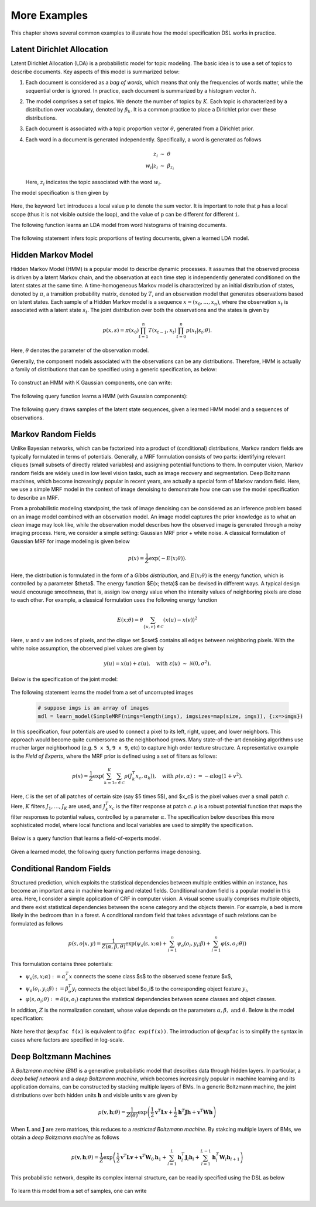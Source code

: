 More Examples
===============

This chapter shows several common examples to illusrate how the model specification DSL works in practice.

Latent Dirichlet Allocation
----------------------------

Latent Dirichlet Allocation (LDA) is a probabilistic model for topic modeling. The basic idea is to use a set of topics to describe documents. Key aspects of this model is summarized below:

1. Each document is considered as a *bag of words*, which means that only the frequencies of words matter, while the sequential order is ignored. In practice, each document is summarized by a histogram vector :math:`h`.
    
2. The model comprises a set of topics. We denote the number of topics by :math:`K`. Each topic is characterized by a distribution over vocabulary, denoted by :math:`\beta_k`. It is a common practice to place a Dirichlet prior over these distributions.
    
3. Each document is associated with a topic proportion vector :math:`\theta`, generated from a Dirichlet prior. 
    
4. Each word in a document is generated independently. Specifically, a word is generated as follows

    .. math::
    
        z_i &\ \sim \ \theta \\
        w_i | z_i &\ \sim \ \beta_{z_i}
        
   Here, :math:`z_i` indicates the topic associated with the word :math:`w_i`.
    
The model specification is then given by 

    .. code-block:: julia
        :linenos:
    
        @model LatentDirichletAllocation begin
            # constants            
            @constant m::Int      # vocabulary size            
            @constant n::Int      # number of documents
            @constant nw::Vector{Int}    # numbers of words in documents
            
            @hyperparam K::Int      # number of topics
            @hyperparam a::Float64  # Dirichlet hyper-prior for beta
            
            # parameters
            @param alpha :: (0.0 .. Inf)^K
            for k in 1 : K
                @param beta[k] ~ Dirichlet(a)
            end
            
            # documents
            for i in 1 : n                
                theta[i] ~ Dirichlet(alpha)
                let p = sum(beta[k] * theta[i][k] for k in 1 : K)
                    h[i] ~ Multinomial(nw[i], p)
                end
            end
        end 
        
Here, the keyword ``let`` introduces a local value ``p`` to denote the sum vector. It is important to note that ``p`` has a local scope (thus it is not visible outside the loop), and the value of ``p`` can be different for different ``i``.

The following function learns an LDA model from word histograms of training documents.

    .. code-block:: julia
        :linenos:
        
        function learn_lda(h::Matrix{Double}, K::Int, alpha::Float64)
            learn_model(LatentDirichletAllocation(
                m = size(h, 1), n = size(h, 2), nw = sum(h, 1), K = K, a = alpha), 
                {:h => columns(h)})
        end
        
        mdl = learn_lda(training_hists, K, alpha)
        
    
The following statement infers topic proportions of testing documents, given a learned LDA model.

    .. code-block:: julia    
        :linenos:
        
        # suppose mdl is a learned LDA model
        theta = query(mdl, {:h => columns(testing_corpus)}, :theta)
    

Hidden Markov Model
--------------------

Hidden Markov Model (HMM) is a popular model to describe dynamic processes. It assumes that the observed process is driven by a latent Markov chain, and the observation at each time step is independently generated conditioned on the latent states at the same time. A time-homogeneous Markov model is characterized by an initial distribution of states, denoted by :math:`\pi`, a transition probability matrix, denoted by :math:`T`, and an observation model that generates observations based on latent states. Each sample of a Hidden Markov model is a sequence :math:`x = (x_0, \ldots, x_n)`, where the observation :math:`x_t` is associated with a latent state :math:`s_t`. The joint distribution over both the observations and the states is given by

    .. math::
    
        p(x, s) = \pi(x_0) \prod_{t=1}^n T(x_{t-1}, x_t) \prod_{t=0}^n p(x_t | s_t; \theta).

Here, :math:`\theta` denotes the parameter of the observation model. 

Generally, the component models associated with the observations can be any distributions. Therefore, HMM is actually a family of distributions that can be specified using a generic specification, as below:

    .. code-block:: julia
        :linenos:
    
        @model HiddenMarkovModel{G, ParamTypes} begin            
            @constant n::Int    # number of sequences
            @constant len::Vector{Int}   # the sequence lengths
            @hyperparam K::Int    # the size of latent state space
                    
            # parameters
            @param pi :: (0.0 .. 1.0)^K        # initial distribution
            @param T :: (0.0 .. 1.0)^(K, K)    # transition probability matrix 
            
            for k in 1 : K
                for j in 1 : length(ParamTypes)
                    @param theta[k][j] :: ParamTypes[j]
                end
            end
                
            # sequences        
            for i in 1 : n            
                z[i][1] ~ Categorical(pi)
                for t = 2 : len[i]
                    z[i][t] ~ Categorical(T[z[t-1], :])
                end
            
                for t in 1 : len[i]
                    let s = z[i][t]
                        x[i][t] ~ G(theta[s]...)
                    end
                end
            end
        end

To construct an HMM with K Gaussian components, one can write:

    .. code-block:: julia
        :linenos:
        
        @modelalias HiddenMarkovGaussModel HiddenMarkovModel{G, Params} begin
            @constant d::Int    # vector space dimension
            @with G = MultivariateNormal
            @with Params[1] = Float64^d
            @with Params[2] = Float64^(d, d)
        end
        
The following query function learns a HMM (with Gaussian components):

    .. code-block:: julia
        :linenos:
        
        function learn_hmm(seqs, K::Int)
            # seqs is a collection of observed sequences
            # K is the number of latent states
            
            learn_model(HiddenMarkovGaussModel(
                n = length(seqs), len = map(length, seqs), K = K), 
                {:x => seqs})
        end
        
        mdl = learn_hmm(seqs, K)
        
        
The following query draws samples of the latent state sequences, given a learned HMM model and a sequences of observations.

    .. code-block:: julia
        :linenos:
        
        function hmm_sample(mdl::HiddenMarkovGaussModel, obs::Matrix{Float64}, ns::Int)
            # obs is a sequence of observed features (each column for a time step)
            # ns is the number of samples to d
            
            query(mdl, {:x => obs}, :(sample(z, ns)))
        end
        
        # run the function to draw 100 sample state-sequendes for x
        x = rand(3, 100)
        y = hmm_sample(mdl, x, 100)
        
    
Markov Random Fields
---------------------

Unlike Bayesian networks, which can be factorized into a product of (conditional) distributions, Markov random fields are typically formulated in terms of potentials. Generally, a MRF formulation consists of two parts: identifying relevant cliques (small subsets of directly related variables) and assigning potential functions to them. In computer vision, Markov random fields are widely used in low level vision tasks, such as image recovery and segmentation. Deep Boltzmann machines, which become increasingly popular in recent years, are actually a special form of Markov random field. Here, we use a simple MRF model in the context of image denoising to demonstrate how one can use the model specification to describe an MRF.

From a probabilistic modeling standpoint, the task of image denoising can be considered as an inference problem based on an image model combined with an observation model. An image model captures the prior knowledge as to what an *clean* image may look like, while the observation model describes how the observed image is generated through a noisy imaging process. Here, we consider a simple setting: Gaussian MRF prior + white noise.  A classical formulation of Gaussian MRF for image modeling is given below

    .. math::
    
        p(x) = \frac{1}{Z} \exp \left( -E(x; \theta) \right).

Here, the distribution is formulated in the form of a *Gibbs distribution*, and :math:`E(x; \theta)` is the energy function, which is controlled by a parameter $\theta$. The energy function $E(x; \theta)$ can be devised in different ways. A typical design would encourage smoothness, that is, assign low energy value when the intensity values of neighboring pixels are close to each other. For example, a classical formulation uses the following energy function

    .. math::

        E(x; \theta) = \theta \sum_{\{u, v\} \in \mathcal{C}} (x(u) - x(v))^2

Here, :math:`u` and :math:`v` are indices of pixels, and the clique set $\cset$ contains all edges between neighboring pixels. With the white noise assumption, the observed pixel values are given by

    .. math::
    
        y(u) = x(u) + \varepsilon(u), \quad \text{with } \varepsilon(u) \ \sim \ \mathcal{N}(0, \sigma^2).

Below is the specification of the joint model:

    .. code-block:: julia
        :linenos:

        @model SimpleMRF begin
            @constant nimgs::Int   # the number of images
            @constant imgsizes::Vector{(Int, Int)}
    
            # parameters
            @param theta::Float64     # the Gaussian MRF parameter
            @param sig::Float64       # the variance of white noise
        
            for t in 1 : nimgs
                let m = imgsizes[t][1], n = imgsizes[t][2]            
                    x[t]::Float64^(m, n)   # the true image
                    y[t]::Float64^(m, n)   # the observed noisy image
                
                    let xt = x[t], yt = y[t]
                        # the image prior (Gaussian MRF)            
                        for i in 2 : m-1, j in 2 : n-1
                            @fac exp(-theta * (xt[i,j] - xt[i,j-1])^2)
                            @fac exp(-theta * (xt[i,j] - xt[i,j+1])^2)
                            @fac exp(-theta * (xt[i,j] - xt[i-1,j])^2)
                            @fac exp(-theta * (xt[i,j] - xt[i+1,j])^2)
                        end
            
                        # the observation model
                        for i in 1 : m, j in 1 : n
                            yt[i,j] ~ Normal(xt[i,j], sig)
                        end
                    end
                end
            end
        end
        
The following statement learns the model from a set of uncorrupted images        
        
    .. code-block:: julia
        
        # suppose imgs is an array of images
        mdl = learn_model(SimpleMRF(nimgs=length(imgs), imgsizes=map(size, imgs)), {:x=>imgs})
        
        
In this specification, four potentials are used to connect a pixel to its left, right, upper, and lower neighbors. This approach would become quite cumbersome as the neighborhood grows. Many state-of-the-art denoising algorithms use mucher larger neighborhood (e.g. ``5 x 5``, ``9 x 9``, etc) to capture high order texture structure. A representative example is the *Field of Experts*, where the MRF prior is defined using a set of filters as follows:

    .. math::

        p(x) = \frac{1}{Z} \exp \left(
            \sum_{k=1}^K \sum_{c \in \mathcal{C}} \rho( J_k^T x_c, \alpha_k)
            \right),
        \quad \text{with } \rho(v, \alpha) := -\alpha \log(1 + v^2). 

Here, :math:`\mathcal{C}` is the set of all patches of certain size (say $5 \times 5$), and $x_c$ is the pixel values over a small patch :math:`c`. Here, :math:`K` filters :math:`J_1, \ldots, J_K` are used, and :math:`J_k^T x_c` is the filter response at patch :math:`c`. :math:`\rho` is a robust potential function that maps the filter responses to potential values, controlled by a parameter :math:`\alpha`.
The specification below describes this more sophisticated model, where local functions and local variables are used to simplify the specification.

    .. code-block:: julia
        :linenos:
    
        @model FieldOfExperts begin
            @constant K::Int         # the number of filters
            @constant w::Int         # patch size (w = 5 for 5 x 5 patches)
            @constant ew::Int = (w - 1) / 2  # half patch dimension
            @constant nimgs::Int     # the number of images
            @constant imgsizes::Vector{(Int, Int)}
            @constant sig :: Float64   # variance of white noise
    
            # parameters
            for k = 1 : K
                @param J[k] :: Float64^(w, w)   # filter kernel
                @param alpha[k] :: Float64      # filter coefficient                
            end            
        
            # the robust potential function
            rho(v, a) = -a * log(1 + v * v) 
        
            for t in 1 : nimgs
                let m = imgsizes[t][1], n = imgsizes[t][2]            
                    x[t]::Float64^(m, n)   # the true image
                    y[t]::Float64^(m, n)   # the observed noisy image
                    
                    let xt = x[t], yt = y[t]
                        # the image prior 
                        for k in 1 : K, i in 1+ew : m-ew, j in 1+ew : n-ew
                            let c = vec(xt(i-ew:i+ew, j-ew:j+ew))
                                @fac exp(rho(dot(J[k], c), alpha[k]))
                            end
                        end
                        
                        # the observation model
                        for i in 1 : m, j in 1 : n
                            yt[i,j] ~ Normal(xt[i,j], sig)
                        end
                    end
                end                                       
            end
        end

Below is a query function that learns a field-of-experts model.

    .. code-block:: julia
        :linenos:
        
        function learn_foe(imgs, w::Int, K::Int)
            # imgs: an array of images
            # w: the patch dimension
            # K: the number of filters
            
            mdl = FieldOfExpers(
                    K = K, w = w, nimgs = length(imgs), 
                    imgsize = map(size, imgs))
            
            learn_model(mdl, {:x=>imgs})
        end 
          
Given a learned model, the following query function performs image denosing.

    .. code-block:: julia
        :linenos:
        
        function foe_denoise(mdl::FieldOfExperts, sig::Float64, noisy_im::Matrix{Float64})
            # sig:  the noise variance (which is typically given in denoising tasks)
            # noisy_im:  the observed noisy image
            
            query(mdl, {:sig=>sig, :y=>[noisy_im]}, :x)
        end
        
        denoised_im = foe_denoise(mdl, 0.1, noisy_im)
        

Conditional Random Fields
-------------------------

Structured prediction, which exploits the statistical dependencies between multiple entities within an instance, has become an important area in machine learning and related fields. Conditional random field is a popular model in this area. Here, I consider a simple application of CRF in computer vision. A visual scene usually comprises multiple objects, and there exist statistical dependencies between the scene category and the objects therein. For example, a bed is more likely in the bedroom than in a forest. A conditional random field that takes advantage of such relations can be formulated as follows

    .. math::

        p(s, o | x, y ) = \frac{1}{Z(\alpha, \beta, \theta)} \exp \left(
            \psi_s(s, x; \alpha) + \sum_{i=1}^n \psi_o(o_i, y_i; \beta) + \sum_{i=1}^n \varphi(s, o_i; \theta)
        \right) 
    
This formulation contains three potentials: 

* :math:`\psi_s(s, x; \alpha) := \alpha_s^T x` connects the scene class $s$ to the observed scene feature $x$, 

* :math:`\psi_o(o_i, y_i; \beta) := \beta_o^T y_i` connects the object label $o_i$ to the corresponding object feature :math:`y_i`,
 
* :math:`\varphi(s, o_i; \theta) := \theta(s, o_i)` captures the statistical dependencies between scene classes and object classes.

In addition, :math:`Z` is the normalization constant, whose value depends on the parameters :math:`\alpha, \beta, \text{ and } \theta`. Below is the model specification:

    .. code-block:: julia
        :linenos:
        
        @model SceneObjectCRF begin
            @constant M::Int    # the number of scene classes
            @constant N::Int    # the number of object classes        
            @constant p::Int    # the scene feature dimension
            @constant q::Int    # the object feature dimension
            @constant nscenes   # the number of scenes
            @constant nobjs::Vector{Int}  # numbers of objects in each scene
        
            for k in 1 : M
                @param alpha[k] :: Float64^p
            end
            for k in 1 : N
                @param beta[k] :: Float64^q
            end
            @param theta :: Float64^(p, q)
        
            for i in 1 : nscenes
                let n = nobjs[i]                
                    s[i] :: 1 .. M        # the scene class label
                    o[i] :: (1 .. N)^n    # the object class labels
                    x[i] :: Float64^p     # the scene feature vector
                
                    for j in 1 : n
                        y[i][j] :: Float64^q     # the object features
                    end
            
                    @fac dot(alpha[s[i]], x)
                    for j in 1 : n
                        let k = o[i][j]
                            @expfac dot(beta[k], y[i][j])
                            @expfac theta[s[i], k]
                        end
                    end           
                end
            end
        end
        
Note here that ``@expfac f(x)`` is equivalent to ``@fac exp(f(x))``. The introduction of ``@expfac`` is to simplify the syntax in cases where factors are specified in log-scale.
        

Deep Boltzmann Machines
-----------------------

A *Boltzmann machine (BM)* is a generative probabilistic model that describes data through hidden layers. In particular, a *deep belief network* and a *deep Boltzmann machine*, which becomes increasingly popular in machine learning and its application domains, can be constructed by stacking multiple layers of BMs.
In a generic Boltzmann machine, the joint distributions over both hidden units :math:`\mathbf{h}` and visible units :math:`\mathbf{v}` are given by

    .. math::
    
        p(\mathbf{v}, \mathbf{h}; \theta) = \frac{1}{Z(\theta)} \exp \left(
            \frac{1}{2} \mathbf{v}^T \mathbf{L} \mathbf{v} + 
            \frac{1}{2} \mathbf{h}^T \mathbf{J} \mathbf{h} +
            \mathbf{v}^T \mathbf{W} \mathbf{h}
        \right)
        
When :math:`\mathbf{L}` and :math:`\mathbf{J}` are zero matrices, this reduces to a *restricted Boltzmann machine*. By stakcing multiple layers of BMs, we obtain a *deep Boltzmann machine* as follows

    .. math::
    
        p(\mathbf{v}, \mathbf{h}; \theta) = \frac{1}{Z} \exp \left(
            \frac{1}{2} \mathbf{v}^T \mathbf{L} \mathbf{v} +
            \mathbf{v}^T \mathbf{W}_0 \mathbf{h}_1 +  
            \sum_{l=1}^L \mathbf{h}_l^T \mathbf{J}_l \mathbf{h}_l + 
            \sum_{l=1}^{L-1} \mathbf{h}_l^T \mathbf{W}_l \mathbf{h}_{l+1}
        \right)

This probabilistic network, despite its complex internal structure, can be readily specified using the DSL as below

    .. code-block:: julia
        :linenos:
    
        @model DeepBoltzmannMachine begin
            @hyperparam L::Int    # the number of latent layers
            @hyperparam nnodes::Vector{Int}   # the number of nodes in each layer
            @constant d::Int    # the dimension of observed sample
            @constant n::Int    # the number of observed samples
            
            # declare coefficient matrices
            @param L  :: Float64^(d, d)
            @param W0 :: Float64^(d, nnodes[1])
            
            for k = 1 : L
                @param J[k] :: Float64^(nnodes[k], nnodes[k])
            end
            
            for k = 1 : L-1
                @param W[k] :: Float64^(nnodes[k], nnodes[k+1])
            end
            
            # declare of variables
            for i = 1 : n
                obs[i] :: Float64^d
                for k = 1 : L
                    latent[i][k] :: Float64^(nnodes[k])
                end
            end
            
            # samples
            for i = 1 : n
                let h = samples[i], v = obs[i]                
                    # intra-layer connections
                    @expfac v' * L * v
                    
                    for k = 1 : L
                        @expfac h[k]' * J[k] * h[k]
                    end
                
                    # inter-layer connections
                    @expfac v' * W0 * h[1]
                    
                    for k = 1 : L-1
                        @expfac h[k]' * W[k] * h[k+1]
                    end
                end
            end
        end

To learn this model from a set of samples, one can write

    .. code-block:: julia
        :linenos:
        
        function learn_deepbm(x::Matrix{Float64}, nnodes::Vector{Int})
            # each column of x is a sample
            # nnodes specifies the number of nodes at each layer
            
            learn_model(DeepBoltzmannMachine(L = length(nnodes), nnodes=nnodes, 
                d=size(x,1), n=size(x,2)), {:obs=>columns(x)})
        end
        
        mdl = learn_deepbm(x, [100, 50, 20])
        
        
